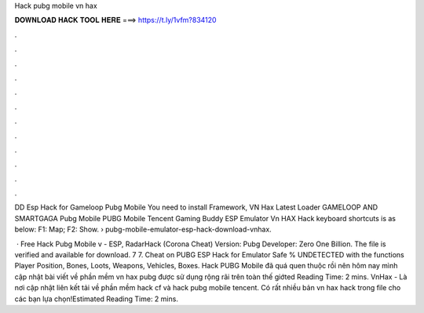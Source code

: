 Hack pubg mobile vn hax



𝐃𝐎𝐖𝐍𝐋𝐎𝐀𝐃 𝐇𝐀𝐂𝐊 𝐓𝐎𝐎𝐋 𝐇𝐄𝐑𝐄 ===> https://t.ly/1vfm?834120



.



.



.



.



.



.



.



.



.



.



.



.

DD Esp Hack for Gameloop Pubg Mobile You need to install  Framework, VN Hax Latest Loader GAMELOOP AND SMARTGAGA Pubg Mobile  PUBG Mobile Tencent Gaming Buddy ESP Emulator Vn HAX Hack keyboard shortcuts is as below: F1: Map; F2: Show.  › pubg-mobile-emulator-esp-hack-download-vnhax.

 · Free Hack Pubg Mobile v - ESP, RadarHack (Corona Cheat) Version: Pubg Developer: Zero One Billion. The file is verified and available for download. 7 7. Cheat on PUBG ESP Hack for Emulator Safe % UNDETECTED with the functions Player Position, Bones, Loots, Weapons, Vehicles, Boxes. Hack PUBG Mobile đã quá quen thuộc rồi nên hôm nay mình cập nhật bài viết về phần mềm vn hax pubg được sử dụng rộng rãi trên toàn thế giớted Reading Time: 2 mins. VnHax - Là nơi cập nhật liên kết tải về phần mềm hack cf và hack pubg mobile tencent. Có rất nhiều bản vn hax hack trong file cho các bạn lựa chọn!Estimated Reading Time: 2 mins.
